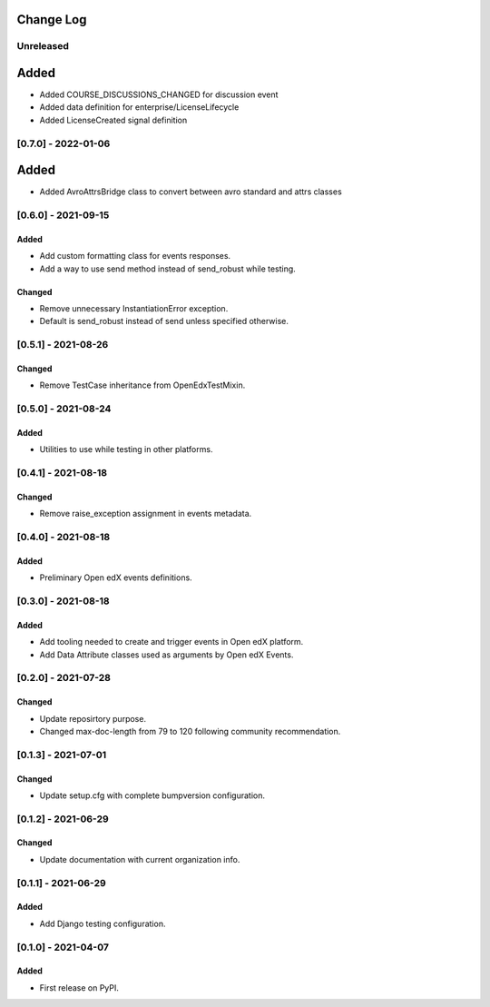 Change Log
----------

..
   All enhancements and patches to openedx_events will be documented
   in this file.  It adheres to the structure of https://keepachangelog.com/ ,
   but in reStructuredText instead of Markdown (for ease of incorporation into
   Sphinx documentation and the PyPI description).

   This project adheres to Semantic Versioning (https://semver.org/).

.. There should always be an "Unreleased" section for changes pending release.

Unreleased
~~~~~~~~~~

Added
-----
* Added COURSE_DISCUSSIONS_CHANGED for discussion event
* Added data definition for enterprise/LicenseLifecycle
* Added LicenseCreated signal definition


[0.7.0] - 2022-01-06
~~~~~~~~~~~~~~~~~~~~

Added
-----
* Added AvroAttrsBridge class to convert between avro standard and attrs classes

[0.6.0] - 2021-09-15
~~~~~~~~~~~~~~~~~~~~
Added
_____
* Add custom formatting class for events responses.
* Add a way to use send method instead of send_robust while testing.

Changed
_______
* Remove unnecessary InstantiationError exception.
* Default is send_robust instead of send unless specified otherwise.

[0.5.1] - 2021-08-26
~~~~~~~~~~~~~~~~~~~~
Changed
_______
* Remove TestCase inheritance from OpenEdxTestMixin.

[0.5.0] - 2021-08-24
~~~~~~~~~~~~~~~~~~~~
Added
_____
* Utilities to use while testing in other platforms.

[0.4.1] - 2021-08-18
~~~~~~~~~~~~~~~~~~~~
Changed
_______
* Remove raise_exception assignment in events metadata.

[0.4.0] - 2021-08-18
~~~~~~~~~~~~~~~~~~~~
Added
_____
* Preliminary Open edX events definitions.

[0.3.0] - 2021-08-18
~~~~~~~~~~~~~~~~~~~~
Added
_____
* Add tooling needed to create and trigger events in Open edX platform.
* Add Data Attribute classes used as arguments by Open edX Events.


[0.2.0] - 2021-07-28
~~~~~~~~~~~~~~~~~~~~
Changed
_______

* Update reposirtory purpose.
* Changed max-doc-length from 79 to 120 following community recommendation.

[0.1.3] - 2021-07-01
~~~~~~~~~~~~~~~~~~~~~~~~~~~~~~~~~~~~~~~~~~~~~~~~
Changed
_______

* Update setup.cfg with complete bumpversion configuration.

[0.1.2] - 2021-06-29
~~~~~~~~~~~~~~~~~~~~~~~~~~~~~~~~~~~~~~~~~~~~~~~~
Changed
_______

* Update documentation with current organization info.

[0.1.1] - 2021-06-29
~~~~~~~~~~~~~~~~~~~~~~~~~~~~~~~~~~~~~~~~~~~~~~~~
Added
_____

* Add Django testing configuration.

[0.1.0] - 2021-04-07
~~~~~~~~~~~~~~~~~~~~~~~~~~~~~~~~~~~~~~~~~~~~~~~~

Added
_____

* First release on PyPI.

